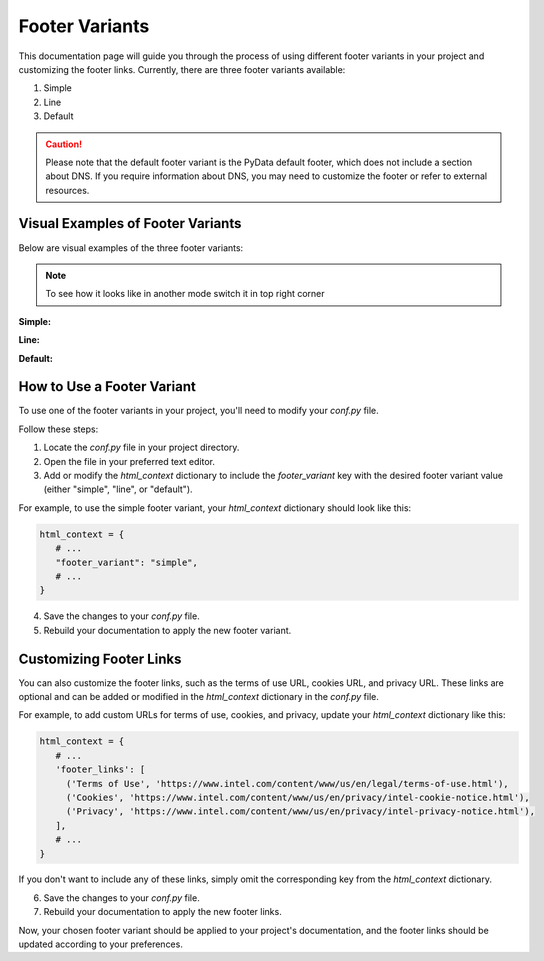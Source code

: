 Footer Variants
===============

This documentation page will guide you through the process of using different footer variants in your project and customizing the footer links. Currently, there are three footer variants available:

1. Simple
2. Line
3. Default

.. caution::

   Please note that the default footer variant is the PyData default footer, which does not include a section about DNS.
   If you require information about DNS, you may need to customize the footer or refer to external resources.

Visual Examples of Footer Variants
----------------------------------

Below are visual examples of the three footer variants:

.. note::
   To see how it looks like in another mode switch it in top right corner

**Simple:**

.. themed-image:: media/footer-variants/light/simple-footer.png

**Line:**

.. themed-image:: media/footer-variants/light/line-footer.png

**Default:**

.. themed-image:: media/footer-variants/light/default-footer.png

How to Use a Footer Variant
---------------------------

To use one of the footer variants in your project, you'll need to modify your `conf.py` file.

Follow these steps:

1. Locate the `conf.py` file in your project directory.

2. Open the file in your preferred text editor.

3. Add or modify the `html_context` dictionary to include the `footer_variant` key with the desired footer variant value (either "simple", "line", or "default").

For example, to use the simple footer variant, your `html_context` dictionary should look like this:

.. code-block:: python

   html_context = {
      # ...
      "footer_variant": "simple",
      # ...
   }

4. Save the changes to your `conf.py` file.

5. Rebuild your documentation to apply the new footer variant.

Customizing Footer Links
------------------------

You can also customize the footer links, such as the terms of use URL, cookies URL, and privacy URL. These links are optional and can be added or modified in the `html_context` dictionary in the `conf.py` file.

For example, to add custom URLs for terms of use, cookies, and privacy, update your `html_context` dictionary like this:

.. code-block:: python

   html_context = {
      # ...
      'footer_links': [
        ('Terms of Use', 'https://www.intel.com/content/www/us/en/legal/terms-of-use.html'),
        ('Cookies', 'https://www.intel.com/content/www/us/en/privacy/intel-cookie-notice.html'),
        ('Privacy', 'https://www.intel.com/content/www/us/en/privacy/intel-privacy-notice.html'),
      ],
      # ...
   }

If you don't want to include any of these links, simply omit the corresponding key from the `html_context` dictionary.

6. Save the changes to your `conf.py` file.

7. Rebuild your documentation to apply the new footer links.

Now, your chosen footer variant should be applied to your project's documentation, and the footer links should be updated according to your preferences.